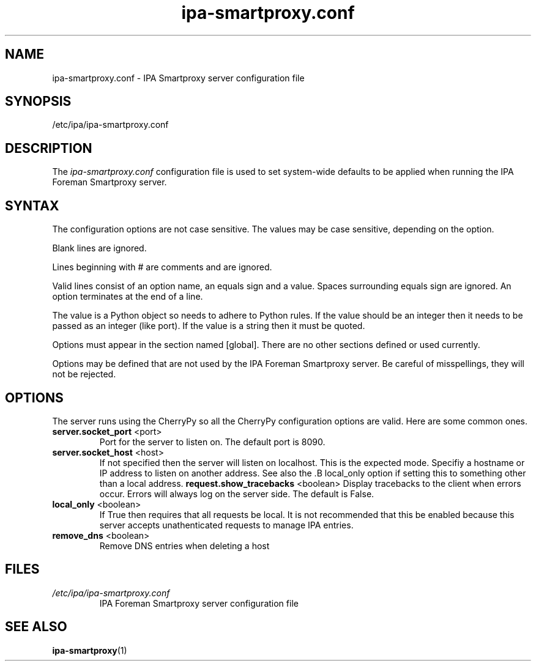 .\" A man page for ipa-smartproxy.conf
.\" Copyright (C) 2014 Red Hat, Inc.
.\"
.\" This program is free software; you can redistribute it and/or modify
.\" it under the terms of the GNU General Public License as published by
.\" the Free Software Foundation, either version 3 of the License, or
.\" (at your option) any later version.
.\"
.\" This program is distributed in the hope that it will be useful, but
.\" WITHOUT ANY WARRANTY; without even the implied warranty of
.\" MERCHANTABILITY or FITNESS FOR A PARTICULAR PURPOSE.  See the GNU
.\" General Public License for more details.
.\"
.\" You should have received a copy of the GNU General Public License
.\" along with this program.  If not, see <http://www.gnu.org/licenses/>.
.\"
.\" Author: Rob Crittenden <rcritten@@redhat.com>
.\"
.TH "ipa-smartproxy.conf" "5" "Jan 8 2014" "FreeIPA" "FreeIPA Manual Pages"
.SH "NAME"
ipa\-smartproxy.conf \- IPA Smartproxy server configuration file
.SH "SYNOPSIS"
/etc/ipa/ipa\-smartproxy.conf
.SH "DESCRIPTION"
The \fIipa\-smartproxy.conf \fRconfiguration file is used to set system\-wide defaults to be applied when running the IPA Foreman Smartproxy server.
.SH "SYNTAX"
The configuration options are not case sensitive. The values may be case sensitive, depending on the option.

Blank lines are ignored.

Lines beginning with # are comments and are ignored.

Valid lines consist of an option name, an equals sign and a value. Spaces surrounding equals sign are ignored. An option terminates at the end of a line.

The value is a Python object so needs to adhere to Python rules. If the value should be an integer then it needs to be passed as an integer (like port). If the value is a string then it must be quoted.

Options must appear in the section named [global]. There are no other sections defined or used currently.

Options may be defined that are not used by the IPA Foreman Smartproxy server. Be careful of misspellings, they will not be rejected.
.SH "OPTIONS"
The server runs using the CherryPy so all the CherryPy configuration options are valid. Here are some common ones.

.TP
.B server.socket_port\fR <port>
Port for the server to listen on. The default port is 8090.
.TP
.B server.socket_host\fR <host>
If not specified then the server will listen on localhost. This is the expected mode. Specifiy a hostname or IP address to listen on another address. See also the .B local_only\fR option if setting this to something other than a local address.
.B request.show_tracebacks\fR <boolean>
Display tracebacks to the client when errors occur. Errors will always log on the server side. The default is False.
.TP
.B local_only\fR <boolean>
If True then requires that all requests be local. It is not recommended that this be enabled because this server accepts unathenticated requests to manage IPA entries.
.TP
.B remove_dns\fR <boolean>
Remove DNS entries when deleting a host
.SH "FILES"
.TP
.I /etc/ipa/ipa\-smartproxy.conf
IPA Foreman Smartproxy server configuration file
.SH "SEE ALSO"
.BR ipa\-smartproxy (1)
